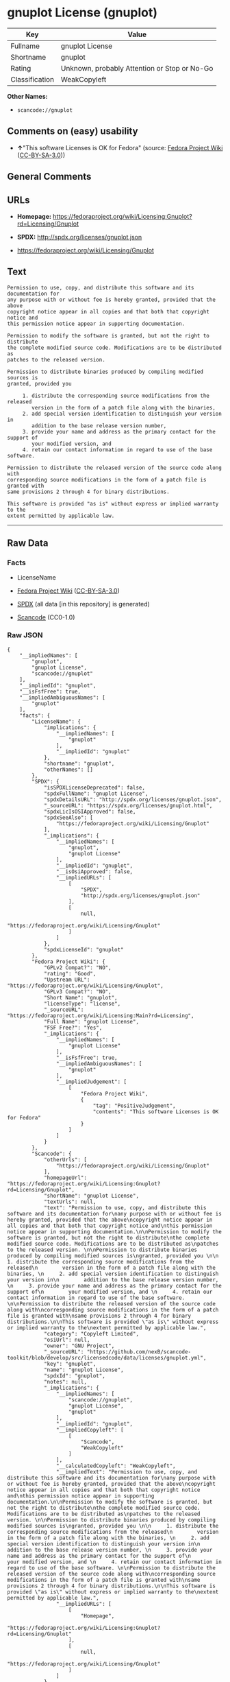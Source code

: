 * gnuplot License (gnuplot)
| Key            | Value                                        |
|----------------+----------------------------------------------|
| Fullname       | gnuplot License                              |
| Shortname      | gnuplot                                      |
| Rating         | Unknown, probably Attention or Stop or No-Go |
| Classification | WeakCopyleft                                 |

*Other Names:*

- =scancode://gnuplot=

** Comments on (easy) usability

- *↑*"This software Licenses is OK for Fedora" (source:
  [[https://fedoraproject.org/wiki/Licensing:Main?rd=Licensing][Fedora
  Project Wiki]]
  ([[https://creativecommons.org/licenses/by-sa/3.0/legalcode][CC-BY-SA-3.0]]))

** General Comments

** URLs

- *Homepage:*
  https://fedoraproject.org/wiki/Licensing:Gnuplot?rd=Licensing/Gnuplot

- *SPDX:* http://spdx.org/licenses/gnuplot.json

- https://fedoraproject.org/wiki/Licensing/Gnuplot

** Text
#+BEGIN_EXAMPLE
  Permission to use, copy, and distribute this software and its documentation for
  any purpose with or without fee is hereby granted, provided that the above
  copyright notice appear in all copies and that both that copyright notice and
  this permission notice appear in supporting documentation.

  Permission to modify the software is granted, but not the right to distribute
  the complete modified source code. Modifications are to be distributed as
  patches to the released version. 

  Permission to distribute binaries produced by compiling modified sources is
  granted, provided you 

       1. distribute the corresponding source modifications from the released
          version in the form of a patch file along with the binaries, 
       2. add special version identification to distinguish your version in
          addition to the base release version number, 
       3. provide your name and address as the primary contact for the support of
          your modified version, and 
       4. retain our contact information in regard to use of the base software. 

  Permission to distribute the released version of the source code along with
  corresponding source modifications in the form of a patch file is granted with
  same provisions 2 through 4 for binary distributions.

  This software is provided "as is" without express or implied warranty to the
  extent permitted by applicable law.
#+END_EXAMPLE

--------------

** Raw Data
*** Facts

- LicenseName

- [[https://fedoraproject.org/wiki/Licensing:Main?rd=Licensing][Fedora
  Project Wiki]]
  ([[https://creativecommons.org/licenses/by-sa/3.0/legalcode][CC-BY-SA-3.0]])

- [[https://spdx.org/licenses/gnuplot.html][SPDX]] (all data [in this
  repository] is generated)

- [[https://github.com/nexB/scancode-toolkit/blob/develop/src/licensedcode/data/licenses/gnuplot.yml][Scancode]]
  (CC0-1.0)

*** Raw JSON
#+BEGIN_EXAMPLE
  {
      "__impliedNames": [
          "gnuplot",
          "gnuplot License",
          "scancode://gnuplot"
      ],
      "__impliedId": "gnuplot",
      "__isFsfFree": true,
      "__impliedAmbiguousNames": [
          "gnuplot"
      ],
      "facts": {
          "LicenseName": {
              "implications": {
                  "__impliedNames": [
                      "gnuplot"
                  ],
                  "__impliedId": "gnuplot"
              },
              "shortname": "gnuplot",
              "otherNames": []
          },
          "SPDX": {
              "isSPDXLicenseDeprecated": false,
              "spdxFullName": "gnuplot License",
              "spdxDetailsURL": "http://spdx.org/licenses/gnuplot.json",
              "_sourceURL": "https://spdx.org/licenses/gnuplot.html",
              "spdxLicIsOSIApproved": false,
              "spdxSeeAlso": [
                  "https://fedoraproject.org/wiki/Licensing/Gnuplot"
              ],
              "_implications": {
                  "__impliedNames": [
                      "gnuplot",
                      "gnuplot License"
                  ],
                  "__impliedId": "gnuplot",
                  "__isOsiApproved": false,
                  "__impliedURLs": [
                      [
                          "SPDX",
                          "http://spdx.org/licenses/gnuplot.json"
                      ],
                      [
                          null,
                          "https://fedoraproject.org/wiki/Licensing/Gnuplot"
                      ]
                  ]
              },
              "spdxLicenseId": "gnuplot"
          },
          "Fedora Project Wiki": {
              "GPLv2 Compat?": "NO",
              "rating": "Good",
              "Upstream URL": "https://fedoraproject.org/wiki/Licensing/Gnuplot",
              "GPLv3 Compat?": "NO",
              "Short Name": "gnuplot",
              "licenseType": "license",
              "_sourceURL": "https://fedoraproject.org/wiki/Licensing:Main?rd=Licensing",
              "Full Name": "gnuplot License",
              "FSF Free?": "Yes",
              "_implications": {
                  "__impliedNames": [
                      "gnuplot License"
                  ],
                  "__isFsfFree": true,
                  "__impliedAmbiguousNames": [
                      "gnuplot"
                  ],
                  "__impliedJudgement": [
                      [
                          "Fedora Project Wiki",
                          {
                              "tag": "PositiveJudgement",
                              "contents": "This software Licenses is OK for Fedora"
                          }
                      ]
                  ]
              }
          },
          "Scancode": {
              "otherUrls": [
                  "https://fedoraproject.org/wiki/Licensing/Gnuplot"
              ],
              "homepageUrl": "https://fedoraproject.org/wiki/Licensing:Gnuplot?rd=Licensing/Gnuplot",
              "shortName": "gnuplot License",
              "textUrls": null,
              "text": "Permission to use, copy, and distribute this software and its documentation for\nany purpose with or without fee is hereby granted, provided that the above\ncopyright notice appear in all copies and that both that copyright notice and\nthis permission notice appear in supporting documentation.\n\nPermission to modify the software is granted, but not the right to distribute\nthe complete modified source code. Modifications are to be distributed as\npatches to the released version. \n\nPermission to distribute binaries produced by compiling modified sources is\ngranted, provided you \n\n     1. distribute the corresponding source modifications from the released\n        version in the form of a patch file along with the binaries, \n     2. add special version identification to distinguish your version in\n        addition to the base release version number, \n     3. provide your name and address as the primary contact for the support of\n        your modified version, and \n     4. retain our contact information in regard to use of the base software. \n\nPermission to distribute the released version of the source code along with\ncorresponding source modifications in the form of a patch file is granted with\nsame provisions 2 through 4 for binary distributions.\n\nThis software is provided \"as is\" without express or implied warranty to the\nextent permitted by applicable law.",
              "category": "Copyleft Limited",
              "osiUrl": null,
              "owner": "GNU Project",
              "_sourceURL": "https://github.com/nexB/scancode-toolkit/blob/develop/src/licensedcode/data/licenses/gnuplot.yml",
              "key": "gnuplot",
              "name": "gnuplot License",
              "spdxId": "gnuplot",
              "notes": null,
              "_implications": {
                  "__impliedNames": [
                      "scancode://gnuplot",
                      "gnuplot License",
                      "gnuplot"
                  ],
                  "__impliedId": "gnuplot",
                  "__impliedCopyleft": [
                      [
                          "Scancode",
                          "WeakCopyleft"
                      ]
                  ],
                  "__calculatedCopyleft": "WeakCopyleft",
                  "__impliedText": "Permission to use, copy, and distribute this software and its documentation for\nany purpose with or without fee is hereby granted, provided that the above\ncopyright notice appear in all copies and that both that copyright notice and\nthis permission notice appear in supporting documentation.\n\nPermission to modify the software is granted, but not the right to distribute\nthe complete modified source code. Modifications are to be distributed as\npatches to the released version. \n\nPermission to distribute binaries produced by compiling modified sources is\ngranted, provided you \n\n     1. distribute the corresponding source modifications from the released\n        version in the form of a patch file along with the binaries, \n     2. add special version identification to distinguish your version in\n        addition to the base release version number, \n     3. provide your name and address as the primary contact for the support of\n        your modified version, and \n     4. retain our contact information in regard to use of the base software. \n\nPermission to distribute the released version of the source code along with\ncorresponding source modifications in the form of a patch file is granted with\nsame provisions 2 through 4 for binary distributions.\n\nThis software is provided \"as is\" without express or implied warranty to the\nextent permitted by applicable law.",
                  "__impliedURLs": [
                      [
                          "Homepage",
                          "https://fedoraproject.org/wiki/Licensing:Gnuplot?rd=Licensing/Gnuplot"
                      ],
                      [
                          null,
                          "https://fedoraproject.org/wiki/Licensing/Gnuplot"
                      ]
                  ]
              }
          }
      },
      "__impliedJudgement": [
          [
              "Fedora Project Wiki",
              {
                  "tag": "PositiveJudgement",
                  "contents": "This software Licenses is OK for Fedora"
              }
          ]
      ],
      "__impliedCopyleft": [
          [
              "Scancode",
              "WeakCopyleft"
          ]
      ],
      "__calculatedCopyleft": "WeakCopyleft",
      "__isOsiApproved": false,
      "__impliedText": "Permission to use, copy, and distribute this software and its documentation for\nany purpose with or without fee is hereby granted, provided that the above\ncopyright notice appear in all copies and that both that copyright notice and\nthis permission notice appear in supporting documentation.\n\nPermission to modify the software is granted, but not the right to distribute\nthe complete modified source code. Modifications are to be distributed as\npatches to the released version. \n\nPermission to distribute binaries produced by compiling modified sources is\ngranted, provided you \n\n     1. distribute the corresponding source modifications from the released\n        version in the form of a patch file along with the binaries, \n     2. add special version identification to distinguish your version in\n        addition to the base release version number, \n     3. provide your name and address as the primary contact for the support of\n        your modified version, and \n     4. retain our contact information in regard to use of the base software. \n\nPermission to distribute the released version of the source code along with\ncorresponding source modifications in the form of a patch file is granted with\nsame provisions 2 through 4 for binary distributions.\n\nThis software is provided \"as is\" without express or implied warranty to the\nextent permitted by applicable law.",
      "__impliedURLs": [
          [
              "SPDX",
              "http://spdx.org/licenses/gnuplot.json"
          ],
          [
              null,
              "https://fedoraproject.org/wiki/Licensing/Gnuplot"
          ],
          [
              "Homepage",
              "https://fedoraproject.org/wiki/Licensing:Gnuplot?rd=Licensing/Gnuplot"
          ]
      ]
  }
#+END_EXAMPLE

*** Dot Cluster Graph
[[../dot/gnuplot.svg]]
